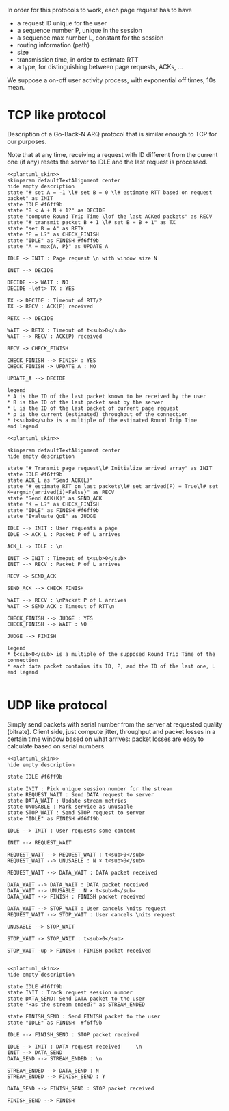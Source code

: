 # -*- mode: Org; -*-

#+STARTUP: indent
#+OPTIONS: toc:nil

In order for this protocols to work, each page request has to have

- a request ID unique for the user
- a sequence number P, unique in the session
- a sequence max number L, constant for the session
- routing information (path)
- size
- transmission time, in order to estimate RTT
- a type, for distinguishing between page requests, ACKs, ...

We suppose a on-off user activity process, with exponential off times, 10s mean.

* TCP like protocol
Description of a Go-Back-N ARQ protocol that is similar enough to TCP for our
purposes.

Note that at any time, receiving a request with ID different from the current
one (if any) resets the server to IDLE and the last request is processed.

#+BEGIN_SRC plantuml :file figures/tcp_server_side.png :noweb yes
  <<plantuml_skin>>
  skinparam defaultTextAlignment center
  hide empty description
  state "# set A = -1 \l# set B = 0 \l# estimate RTT based on request packet" as INIT
  state IDLE #f6ff9b
  state "B < A + N + 1?" as DECIDE
  state "compute Round Trip Time \lof the last ACKed packets" as RECV
  state "# transmit packet B + 1 \l# set B = B + 1" as TX
  state "set B = A" as RETX
  state "P = L?" as CHECK_FINISH
  state "IDLE" as FINISH #f6ff9b
  state "A = max{A, P}" as UPDATE_A

  IDLE -> INIT : Page request \n with window size N

  INIT --> DECIDE

  DECIDE --> WAIT : NO
  DECIDE -left> TX : YES

  TX -> DECIDE : Timeout of RTT/2
  TX -> RECV : ACK(P) received

  RETX --> DECIDE

  WAIT -> RETX : Timeout of t<sub>0</sub>
  WAIT --> RECV : ACK(P) received

  RECV -> CHECK_FINISH

  CHECK_FINISH --> FINISH : YES
  CHECK_FINISH -> UPDATE_A : NO

  UPDATE_A --> DECIDE

  legend
  ,* A is the ID of the last packet known to be received by the user
  ,* B is the ID of the last packet sent by the server
  ,* L is the ID of the last packet of current page request
  ,* ρ is the current (estimated) throughput of the connection
  ,* t<sub>0</sub> is a multiple of the estimated Round Trip Time
  end legend
#+END_SRC

#+RESULTS:
[[file:figures/tcp_server_side.png]]

#+BEGIN_SRC plantuml :file figures/tcp_client_side.png :noweb yes
  <<plantuml_skin>>

  skinparam defaultTextAlignment center
  hide empty description

  state "# Transmit page request\l# Initialize arrived array" as INIT
  state IDLE #f6ff9b
  state ACK_L as "Send ACK(L)"
  state "# estimate RTT on last packets\l# set arrived(P) = True\l# set K=argmin{arrived(i)=False}" as RECV
  state "Send ACK(K)" as SEND_ACK
  state "K = L?" as CHECK_FINISH
  state "IDLE" as FINISH #f6ff9b
  state "Evaluate QoE" as JUDGE

  IDLE --> INIT : User requests a page
  IDLE -> ACK_L : Packet P of L arrives

  ACK_L -> IDLE : \n

  INIT -> INIT : Timeout of t<sub>0</sub>
  INIT --> RECV : Packet P of L arrives

  RECV -> SEND_ACK

  SEND_ACK --> CHECK_FINISH

  WAIT --> RECV : \nPacket P of L arrives
  WAIT -> SEND_ACK : Timeout of RTT\n

  CHECK_FINISH --> JUDGE : YES
  CHECK_FINISH --> WAIT : NO

  JUDGE --> FINISH

  legend
  ,* t<sub>0</sub> is a multiple of the supposed Round Trip Time of the connection
  ,* each data packet contains its ID, P, and the ID of the last one, L
  end legend

#+END_SRC

#+RESULTS:
[[file:figures/tcp_client_side.png]]

* UDP like protocol
Simply send packets with serial number from the server at requested quality
(bitrate). Client side, just compute jitter, throughput and packet losses in a
certain time window based on what arrives: packet losses are easy to calculate
based on serial numbers.

#+BEGIN_SRC plantuml :file figures/udp_client_side.png :noweb yes
  <<plantuml_skin>>
  hide empty description

  state IDLE #f6ff9b

  state INIT : Pick unique session number for the stream
  state REQUEST_WAIT : Send DATA request to server
  state DATA_WAIT : Update stream metrics
  state UNUSABLE : Mark service as unusable
  state STOP_WAIT : Send STOP request to server
  state "IDLE" as FINISH #f6ff9b

  IDLE --> INIT : User requests some content

  INIT --> REQUEST_WAIT

  REQUEST_WAIT --> REQUEST_WAIT : t<sub>0</sub>
  REQUEST_WAIT --> UNUSABLE : N × t<sub>0</sub>

  REQUEST_WAIT --> DATA_WAIT : DATA packet received

  DATA_WAIT --> DATA_WAIT : DATA packet received
  DATA_WAIT --> UNUSABLE : N × t<sub>0</sub>
  DATA_WAIT --> FINISH : FINISH packet received

  DATA_WAIT --> STOP_WAIT : User cancels \nits request
  REQUEST_WAIT --> STOP_WAIT : User cancels \nits request

  UNUSABLE --> STOP_WAIT

  STOP_WAIT -> STOP_WAIT : t<sub>0</sub>

  STOP_WAIT -up-> FINISH : FINISH packet received

#+END_SRC

#+RESULTS:
[[file:figures/udp_client_side.png]]


#+BEGIN_SRC plantuml :file figures/udp_server_side.png :noweb yes
  <<plantuml_skin>>
  hide empty description

  state IDLE #f6ff9b
  state INIT : Track request session number
  state DATA_SEND: Send DATA packet to the user
  state "Has the stream ended?" as STREAM_ENDED

  state FINISH_SEND : Send FINISH packet to the user
  state "IDLE" as FINISH  #f6ff9b

  IDLE --> FINISH_SEND : STOP packet received

  IDLE --> INIT : DATA request received     \n
  INIT --> DATA_SEND
  DATA_SEND --> STREAM_ENDED : \n

  STREAM_ENDED --> DATA_SEND : N
  STREAM_ENDED --> FINISH_SEND : Y

  DATA_SEND --> FINISH_SEND : STOP packet received

  FINISH_SEND --> FINISH
#+END_SRC

#+RESULTS:
[[file:figures/udp_server_side.png]]

* COMMENT Local variables
# Local Variables:
# org-confirm-babel-evaluate: nil
# eval: (add-hook 'org-babel-pre-tangle-hook (lambda () (org-babel-lob-ingest "thesis/thesis.org")) t t)
# eval:  (add-hook 'org-babel-after-execute-hook 'org-display-inline-images)
# End:
